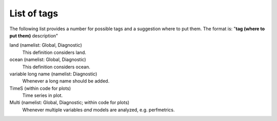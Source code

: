 .. _Lotags:

List of tags
============

The following list provides a number for possible tags and a suggestion where to put them.
The format is: "**tag (where to put them)** description"


land (namelist: Global, Diagnostic)
	This definition considers land.

ocean (namelist: Global, Diagnostic)
	This definition considers ocean.

variable long name (namelist: Diagnostic)
    Whenever a long name should be added.

TimeS (within code for plots)
    Time series in plot.

Multi (namelist: Global, Diagnostic; within code for plots)
    Whenever multiple variables *and* models are analyzed, e.g. perfmetrics.

